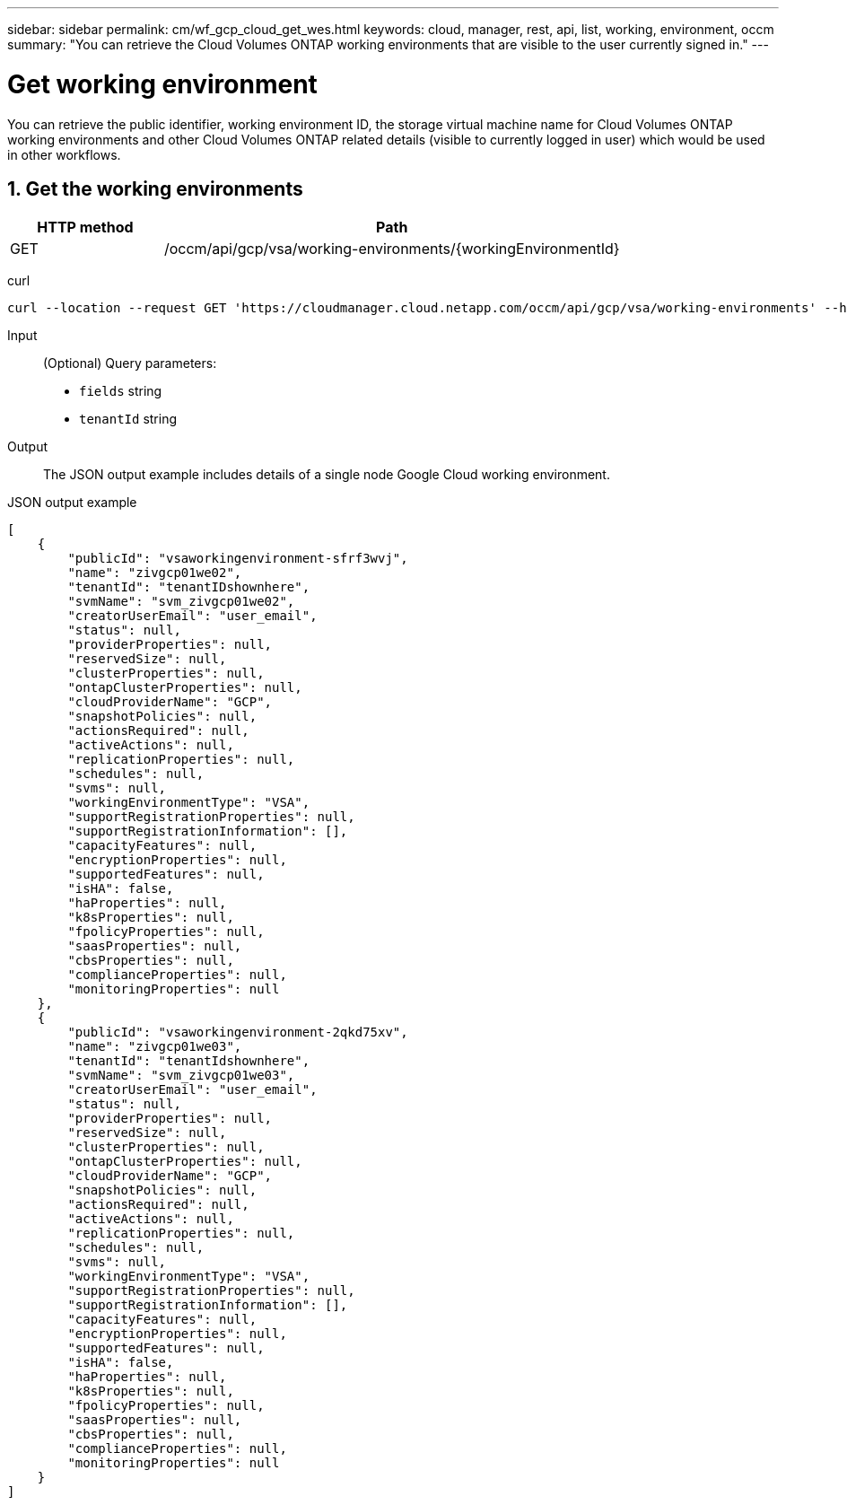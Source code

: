 ---
sidebar: sidebar
permalink: cm/wf_gcp_cloud_get_wes.html
keywords: cloud, manager, rest, api, list, working, environment, occm
summary: "You can retrieve the Cloud Volumes ONTAP working environments that are visible to the user currently signed in."
---

= Get working environment
:hardbreaks:
:nofooter:
:icons: font
:linkattrs:
:imagesdir: ./media/

[.lead]
You can retrieve the public identifier, working environment ID, the storage virtual machine name for Cloud Volumes ONTAP working environments and other Cloud Volumes ONTAP related details (visible to currently logged in user) which would be used in other workflows.


== 1. Get the working environments

[cols="25,75"*,options="header"]
|===
|HTTP method
|Path
|GET
|/occm/api/gcp/vsa/working-environments/{workingEnvironmentId}
|===

curl::
[source,curl]
curl --location --request GET 'https://cloudmanager.cloud.netapp.com/occm/api/gcp/vsa/working-environments' --header 'Content-Type: application/json' --header 'x-agent-id: <AGENT_ID>' --header 'Authorization: Bearer <ACCESS_TOKEN>'

Input::

(Optional) Query parameters:

*  `fields` string
* `tenantId` string


Output::
The JSON output example includes details of a single node Google Cloud working environment.

JSON output example::
[source,json]
[
    {
        "publicId": "vsaworkingenvironment-sfrf3wvj",
        "name": "zivgcp01we02",
        "tenantId": "tenantIDshownhere",
        "svmName": "svm_zivgcp01we02",
        "creatorUserEmail": "user_email",
        "status": null,
        "providerProperties": null,
        "reservedSize": null,
        "clusterProperties": null,
        "ontapClusterProperties": null,
        "cloudProviderName": "GCP",
        "snapshotPolicies": null,
        "actionsRequired": null,
        "activeActions": null,
        "replicationProperties": null,
        "schedules": null,
        "svms": null,
        "workingEnvironmentType": "VSA",
        "supportRegistrationProperties": null,
        "supportRegistrationInformation": [],
        "capacityFeatures": null,
        "encryptionProperties": null,
        "supportedFeatures": null,
        "isHA": false,
        "haProperties": null,
        "k8sProperties": null,
        "fpolicyProperties": null,
        "saasProperties": null,
        "cbsProperties": null,
        "complianceProperties": null,
        "monitoringProperties": null
    },
    {
        "publicId": "vsaworkingenvironment-2qkd75xv",
        "name": "zivgcp01we03",
        "tenantId": "tenantIdshownhere",
        "svmName": "svm_zivgcp01we03",
        "creatorUserEmail": "user_email",
        "status": null,
        "providerProperties": null,
        "reservedSize": null,
        "clusterProperties": null,
        "ontapClusterProperties": null,
        "cloudProviderName": "GCP",
        "snapshotPolicies": null,
        "actionsRequired": null,
        "activeActions": null,
        "replicationProperties": null,
        "schedules": null,
        "svms": null,
        "workingEnvironmentType": "VSA",
        "supportRegistrationProperties": null,
        "supportRegistrationInformation": [],
        "capacityFeatures": null,
        "encryptionProperties": null,
        "supportedFeatures": null,
        "isHA": false,
        "haProperties": null,
        "k8sProperties": null,
        "fpolicyProperties": null,
        "saasProperties": null,
        "cbsProperties": null,
        "complianceProperties": null,
        "monitoringProperties": null
    }
]
